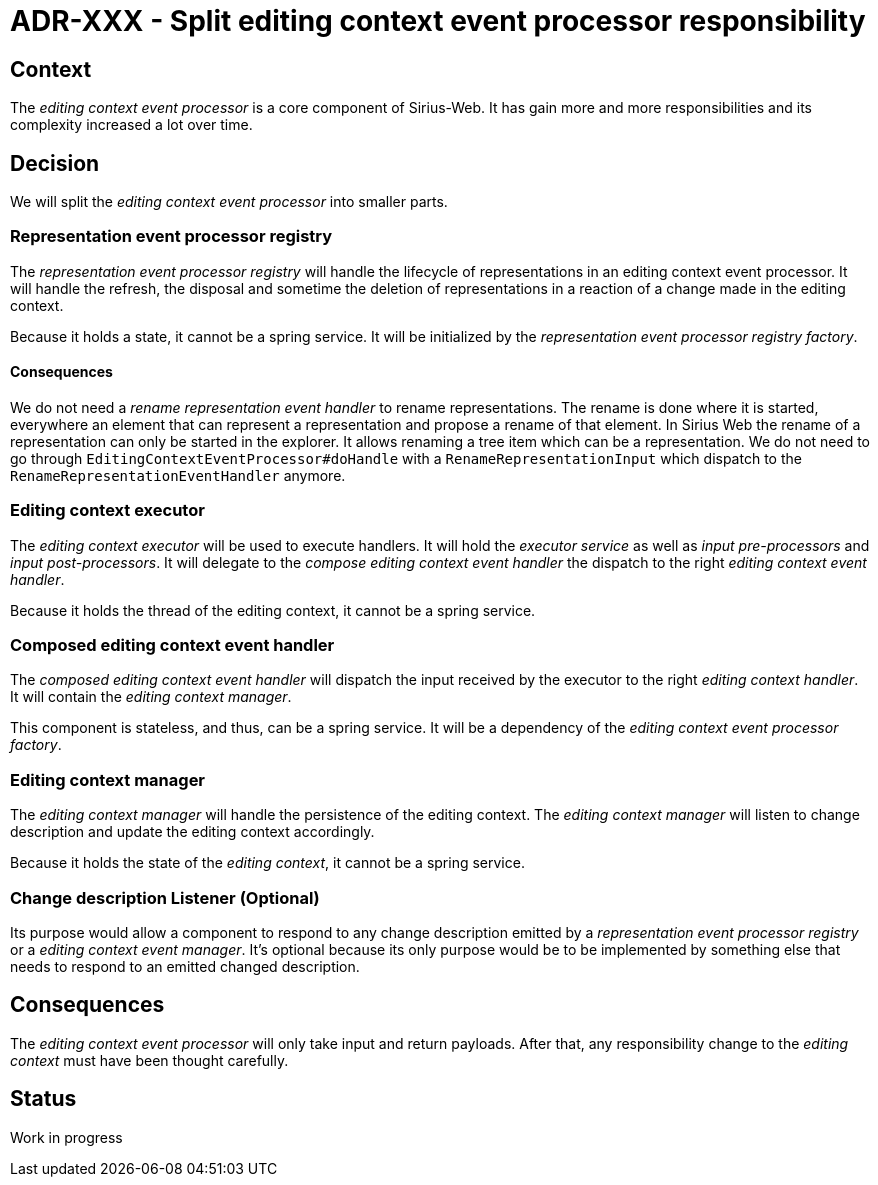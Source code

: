 = ADR-XXX - Split editing context event processor responsibility

== Context

The _editing context event processor_ is a core component of Sirius-Web.
It has gain more and more responsibilities and its complexity increased a lot over time.

== Decision

We will split the _editing context event processor_ into smaller parts.

=== Representation event processor registry

The _representation event processor registry_ will handle the lifecycle of representations in an editing context event processor.
It will handle the refresh, the disposal and sometime the deletion of representations in a reaction of a change made in the editing context.

Because it holds a state, it cannot be a spring service.
It will be initialized by the _representation event processor registry factory_.

==== Consequences

We do not need a _rename representation event handler_ to rename representations.
The rename is done where it is started, everywhere an element that can represent a representation and propose a rename of that element.
In Sirius Web the rename of a representation can only be started in the explorer.
It allows renaming a tree item which can be a representation.
We do not need to go through `EditingContextEventProcessor#doHandle` with a `RenameRepresentationInput` which dispatch to the `RenameRepresentationEventHandler` anymore.

=== Editing context executor

The _editing context executor_ will be used to execute handlers.
It will hold the _executor service_ as well as _input pre-processors_ and _input post-processors_.
It will delegate to the _compose editing context event handler_ the dispatch to the right _editing context event handler_.

Because it holds the thread of the editing context, it cannot be a spring service.

=== Composed editing context event handler

The _composed editing context event handler_ will dispatch the input received by the executor to the right _editing context handler_.
It will contain the _editing context manager_.

This component is stateless, and thus, can be a spring service.
It will be a dependency of the _editing context event processor factory_.

=== Editing context manager

The _editing context manager_ will handle the persistence of the editing context.
The _editing context manager_ will listen to change description and update the editing context accordingly.

Because it holds the state of the _editing context_, it cannot be a spring service.

=== Change description Listener (Optional)

Its purpose would allow a component to respond to any change description emitted by a _representation event processor registry_ or a _editing context event manager_.
It's optional because its only purpose would be to be implemented by something else that needs to respond to an emitted changed description.

== Consequences

The _editing context event processor_ will only take input and return payloads.
After that, any responsibility change to the _editing context_ must have been thought carefully.

== Status

Work in progress
